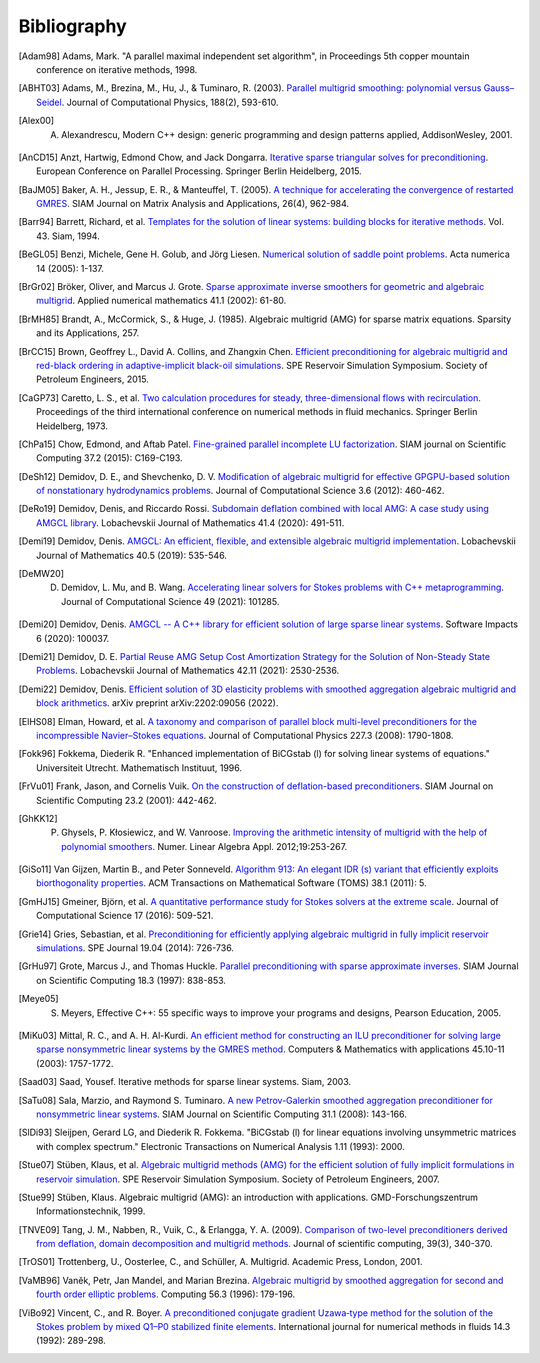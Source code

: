 Bibliography
============

.. [Adam98] Adams, Mark. "A parallel maximal independent set algorithm", in Proceedings 5th copper mountain conference on iterative methods, 1998.
.. [ABHT03] Adams, M., Brezina, M., Hu, J., & Tuminaro, R. (2003). `Parallel multigrid smoothing: polynomial versus Gauss–Seidel <https://doi.org/10.1016/S0021-9991(03)00194-3>`_. Journal of Computational Physics, 188(2), 593-610.
.. [Alex00] A. Alexandrescu, Modern C++ design: generic programming and design patterns applied, AddisonWesley, 2001.
.. [AnCD15] Anzt, Hartwig, Edmond Chow, and Jack Dongarra. `Iterative sparse triangular solves for preconditioning <https://doi.org/10.1007/978-3-662-48096-0_50>`_. European Conference on Parallel Processing. Springer Berlin Heidelberg, 2015.
.. [BaJM05] Baker, A. H., Jessup, E. R., & Manteuffel, T. (2005). `A technique for accelerating the convergence of restarted GMRES <https://doi.org/10.1137/S0895479803422014>`_. SIAM Journal on Matrix Analysis and Applications, 26(4), 962-984.
.. [Barr94] Barrett, Richard, et al. `Templates for the solution of linear systems: building blocks for iterative methods <https://www.netlib.org/templates/templates.pdf>`_. Vol. 43. Siam, 1994.
.. [BeGL05] Benzi, Michele, Gene H. Golub, and Jörg Liesen. `Numerical solution of saddle point problems <https://doi.org/10.1017/S0962492904000212>`_. Acta numerica 14 (2005): 1-137.
.. [BrGr02] Bröker, Oliver, and Marcus J. Grote. `Sparse approximate inverse smoothers for geometric and algebraic multigrid <https://doi.org/10.1016/S0168-9274(01)00110-6>`_. Applied numerical mathematics 41.1 (2002): 61-80.
.. [BrMH85] Brandt, A., McCormick, S., & Huge, J. (1985). Algebraic multigrid (AMG) for sparse matrix equations. Sparsity and its Applications, 257.
.. [BrCC15] Brown, Geoffrey L., David A. Collins, and Zhangxin Chen. `Efficient preconditioning for algebraic multigrid and red-black ordering in adaptive-implicit black-oil simulations <https://doi.org/10.2118/173231-MS>`_. SPE Reservoir Simulation Symposium. Society of Petroleum Engineers, 2015.
.. [CaGP73] Caretto, L. S., et al. `Two calculation procedures for steady, three-dimensional flows with recirculation <https://doi.org/10.1007/BFb0112677>`_. Proceedings of the third international conference on numerical methods in fluid mechanics. Springer Berlin Heidelberg, 1973.
.. [ChPa15] Chow, Edmond, and Aftab Patel. `Fine-grained parallel incomplete LU factorization <https://doi.org/10.1137/140968896>`_. SIAM journal on Scientific Computing 37.2 (2015): C169-C193.
.. [DeSh12] Demidov, D. E., and Shevchenko, D. V. `Modification of algebraic multigrid for effective GPGPU-based solution of nonstationary hydrodynamics problems <https://doi.org/10.1016/j.jocs.2012.08.008>`_. Journal of Computational Science 3.6 (2012): 460-462.
.. [DeRo19] Demidov, Denis, and Riccardo Rossi. `Subdomain deflation combined with local AMG: A case study using AMGCL library <https://doi.org/10.1134/S1995080220040071>`_. Lobachevskii Journal of Mathematics 41.4 (2020): 491-511.
.. [Demi19] Demidov, Denis. `AMGCL: An efficient, flexible, and extensible algebraic multigrid implementation <https://doi.org/10.1134/S1995080219050056>`_. Lobachevskii Journal of Mathematics 40.5 (2019): 535-546.
.. [DeMW20] D. Demidov, L. Mu, and B. Wang. `Accelerating linear solvers for Stokes problems with C++ metaprogramming <https://doi.org/10.1016/j.jocs.2020.101285>`_. Journal of Computational Science 49 (2021): 101285.
.. [Demi20] Demidov, Denis. `AMGCL -- A C++ library for efficient solution of large sparse linear systems <https://doi.org/10.1016/j.simpa.2020.100037>`_. Software Impacts 6 (2020): 100037.
.. [Demi21] Demidov, D. E. `Partial Reuse AMG Setup Cost Amortization Strategy for the Solution of Non-Steady State Problems <https://doi.org/10.1134/S1995080221110093>`_. Lobachevskii Journal of Mathematics 42.11 (2021): 2530-2536.
.. [Demi22] Demidov, Denis. `Efficient solution of 3D elasticity problems with smoothed aggregation algebraic multigrid and block arithmetics <https://arxiv.org/abs/2202.09056>`_. arXiv preprint arXiv:2202:09056 (2022).
.. [ElHS08] Elman, Howard, et al. `A taxonomy and comparison of parallel block multi-level preconditioners for the incompressible Navier–Stokes equations <https://doi.org/10.1016/j.jcp.2007.09.026>`_. Journal of Computational Physics 227.3 (2008): 1790-1808.
.. [Fokk96] Fokkema, Diederik R. "Enhanced implementation of BiCGstab (l) for solving linear systems of equations." Universiteit Utrecht. Mathematisch Instituut, 1996.
.. [FrVu01] Frank, Jason, and Cornelis Vuik. `On the construction of deflation-based preconditioners <https://doi.org/10.1137/S1064827500373231>`_. SIAM Journal on Scientific Computing 23.2 (2001): 442-462.
.. [GhKK12] P. Ghysels, P. Kłosiewicz, and W. Vanroose. `Improving the arithmetic intensity of multigrid with the help of polynomial smoothers <https://doi.org/10.1002/nla.1808>`_.  Numer. Linear Algebra Appl. 2012;19:253-267.
.. [GiSo11] Van Gijzen, Martin B., and Peter Sonneveld. `Algorithm 913: An elegant IDR (s) variant that efficiently exploits biorthogonality properties <https://doi.org/10.1145/2049662.2049667>`_. ACM Transactions on Mathematical Software (TOMS) 38.1 (2011): 5.
.. [GmHJ15] Gmeiner, Björn, et al. `A quantitative performance study for Stokes solvers at the extreme scale <https://doi.org/10.1016/j.jocs.2016.06.006>`_. Journal of Computational Science 17 (2016): 509-521.
.. [Grie14] Gries, Sebastian, et al. `Preconditioning for efficiently applying algebraic multigrid in fully implicit reservoir simulations <https://doi.org/10.2118/163608-PA>`_. SPE Journal 19.04 (2014): 726-736.
.. [GrHu97] Grote, Marcus J., and Thomas Huckle. `Parallel preconditioning with sparse approximate inverses <https://doi.org/10.1137/S1064827594276552>`_. SIAM Journal on Scientific Computing 18.3 (1997): 838-853.
.. [Meye05] S. Meyers, Effective C++: 55 specific ways to improve your programs and designs, Pearson Education, 2005.
.. [MiKu03] Mittal, R. C., and A. H. Al-Kurdi. `An efficient method for constructing an ILU preconditioner for solving large sparse nonsymmetric linear systems by the GMRES method <https://doi.org/10.1016/S0898-1221(03)00154-8>`_. Computers & Mathematics with applications 45.10-11 (2003): 1757-1772.
.. [Saad03] Saad, Yousef. Iterative methods for sparse linear systems. Siam, 2003.
.. [SaTu08] Sala, Marzio, and Raymond S. Tuminaro. `A new Petrov-Galerkin smoothed aggregation preconditioner for nonsymmetric linear systems <https://doi.org/10.1137/060659545>`_. SIAM Journal on Scientific Computing 31.1 (2008): 143-166.
.. [SlDi93] Sleijpen, Gerard LG, and Diederik R. Fokkema. "BiCGstab (l) for linear equations involving unsymmetric matrices with complex spectrum." Electronic Transactions on Numerical Analysis 1.11 (1993): 2000.
.. [Stue07] Stüben, Klaus, et al. `Algebraic multigrid methods (AMG) for the efficient solution of fully implicit formulations in reservoir simulation <https://doi.org/10.2118/105832-MS>`_. SPE Reservoir Simulation Symposium. Society of Petroleum Engineers, 2007.
.. [Stue99] Stüben, Klaus. Algebraic multigrid (AMG): an introduction with applications. GMD-Forschungszentrum Informationstechnik, 1999.
.. [TNVE09] Tang, J. M., Nabben, R., Vuik, C., & Erlangga, Y. A. (2009). `Comparison of two-level preconditioners derived from deflation, domain decomposition and multigrid methods <https://doi.org/10.1007/s10915-009-9272-6>`_. Journal of scientific computing, 39(3), 340-370.
.. [TrOS01] Trottenberg, U., Oosterlee, C., and Schüller, A. Multigrid. Academic Press, London, 2001.
.. [VaMB96] Vaněk, Petr, Jan Mandel, and Marian Brezina. `Algebraic multigrid by smoothed aggregation for second and fourth order elliptic problems. <https://doi.org/10.1007/BF02238511>`_ Computing 56.3 (1996): 179-196.
.. [ViBo92] Vincent, C., and R. Boyer. `A preconditioned conjugate gradient Uzawa‐type method for the solution of the Stokes problem by mixed Q1–P0 stabilized finite elements <https://doi.org/10.1002/fld.1650140304>`_. International journal for numerical methods in fluids 14.3 (1992): 289-298.
